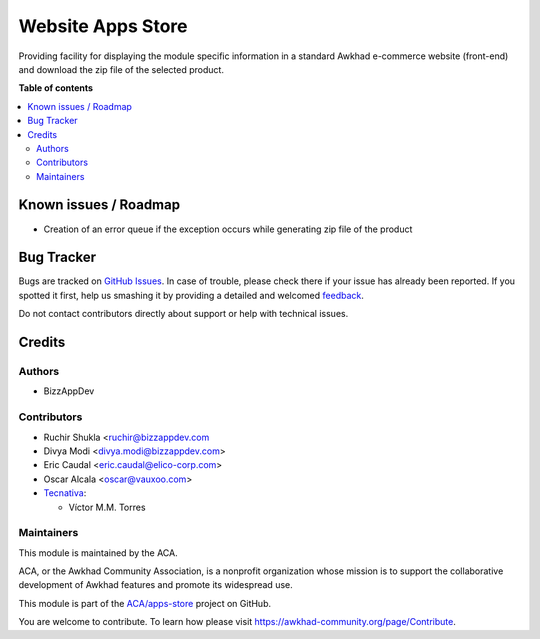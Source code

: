 ==================
Website Apps Store
==================

.. !!!!!!!!!!!!!!!!!!!!!!!!!!!!!!!!!!!!!!!!!!!!!!!!!!!!
   !! This file is generated by oca-gen-addon-readme !!
   !! changes will be overwritten.                   !!
   !!!!!!!!!!!!!!!!!!!!!!!!!!!!!!!!!!!!!!!!!!!!!!!!!!!!

.. |badge1| image:: https://img.shields.io/badge/maturity-Beta-yellow.png
    :target: https://awkhad-community.org/page/development-status
    :alt: Beta
.. |badge2| image:: https://img.shields.io/badge/licence-AGPL--3-blue.png
    :target: http://www.gnu.org/licenses/agpl-3.0-standalone.html
    :alt: License: AGPL-3
.. |badge3| image:: https://img.shields.io/badge/github-ACA%2Fapps--store-lightgray.png?logo=github
    :target: https://github.com/ACA/apps-store/tree/12.0/website_apps_store
    :alt: ACA/apps-store
.. |badge4| image:: https://img.shields.io/badge/weblate-Translate%20me-F47D42.png
    :target: https://translation.awkhad-community.org/projects/apps-store-12-0/apps-store-12-0-website_apps_store
    :alt: Translate me on Weblate
.. |badge5| image:: https://img.shields.io/badge/runbot-Try%20me-875A7B.png
    :target: https://runbot.awkhad-community.org/runbot/249/12.0
    :alt: Try me on Runbot

|badge1| |badge2| |badge3| |badge4| |badge5| 

Providing facility for displaying the module specific information in a standard Awkhad
e-commerce website (front-end) and download the zip file of the selected product.

**Table of contents**

.. contents::
   :local:

Known issues / Roadmap
======================

* Creation of an error queue if the exception occurs while generating zip file of the product

Bug Tracker
===========

Bugs are tracked on `GitHub Issues <https://github.com/ACA/apps-store/issues>`_.
In case of trouble, please check there if your issue has already been reported.
If you spotted it first, help us smashing it by providing a detailed and welcomed
`feedback <https://github.com/ACA/apps-store/issues/new?body=module:%20website_apps_store%0Aversion:%2012.0%0A%0A**Steps%20to%20reproduce**%0A-%20...%0A%0A**Current%20behavior**%0A%0A**Expected%20behavior**>`_.

Do not contact contributors directly about support or help with technical issues.

Credits
=======

Authors
~~~~~~~

* BizzAppDev

Contributors
~~~~~~~~~~~~

* Ruchir Shukla <ruchir@bizzappdev.com
* Divya Modi <divya.modi@bizzappdev.com>
* Eric Caudal <eric.caudal@elico-corp.com>
* Oscar Alcala <oscar@vauxoo.com>
* `Tecnativa <https://www.tecnativa.com>`_:

  * Víctor M.M. Torres

Maintainers
~~~~~~~~~~~

This module is maintained by the ACA.

.. image:: https://awkhad-community.org/logo.png
   :alt: Awkhad Community Association
   :target: https://awkhad-community.org

ACA, or the Awkhad Community Association, is a nonprofit organization whose
mission is to support the collaborative development of Awkhad features and
promote its widespread use.

This module is part of the `ACA/apps-store <https://github.com/ACA/apps-store/tree/12.0/website_apps_store>`_ project on GitHub.

You are welcome to contribute. To learn how please visit https://awkhad-community.org/page/Contribute.

